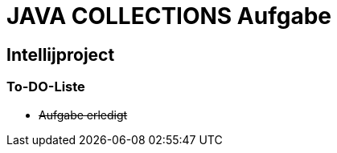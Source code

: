 = JAVA COLLECTIONS Aufgabe

== Intellijproject

=== To-DO-Liste

[%interactive]
- +++<s> Aufgabe erledigt </s>+++
